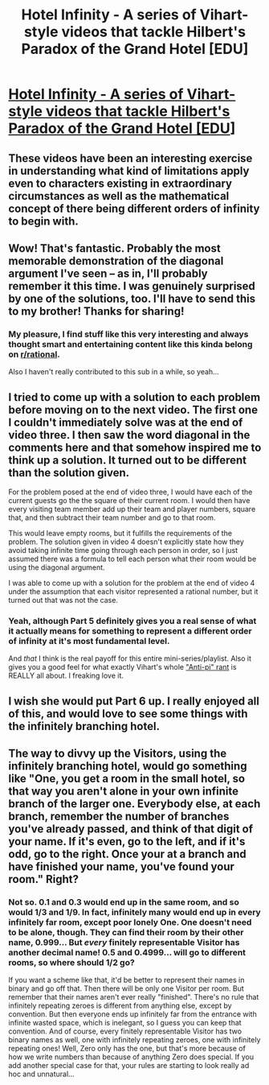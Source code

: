 #+TITLE: Hotel Infinity - A series of Vihart-style videos that tackle Hilbert's Paradox of the Grand Hotel [EDU]

* [[https://www.youtube.com/watch?v=SLHiq7wZWWM&index=1&list=PLb6mUUuKMKFnNtVC_orYqZxmAm48qIFDI][Hotel Infinity - A series of Vihart-style videos that tackle Hilbert's Paradox of the Grand Hotel [EDU]]]
:PROPERTIES:
:Author: CalebJohnsn
:Score: 17
:DateUnix: 1414962459.0
:DateShort: 2014-Nov-03
:END:

** These videos have been an interesting exercise in understanding what kind of limitations apply even to characters existing in extraordinary circumstances as well as the mathematical concept of there being different orders of infinity to begin with.
:PROPERTIES:
:Author: CalebJohnsn
:Score: 2
:DateUnix: 1414962618.0
:DateShort: 2014-Nov-03
:END:


** Wow! That's fantastic. Probably the most memorable demonstration of the diagonal argument I've seen -- as in, I'll probably remember it this time. I was genuinely surprised by one of the solutions, too. I'll have to send this to my brother! Thanks for sharing!
:PROPERTIES:
:Score: 2
:DateUnix: 1414967553.0
:DateShort: 2014-Nov-03
:END:

*** My pleasure, I find stuff like this very interesting and always thought smart and entertaining content like this kinda belong on [[/r/rational][r/rational]].

Also I haven't really contributed to this sub in a while, so yeah...
:PROPERTIES:
:Author: CalebJohnsn
:Score: 1
:DateUnix: 1414968047.0
:DateShort: 2014-Nov-03
:END:


** I tried to come up with a solution to each problem before moving on to the next video. The first one I couldn't immediately solve was at the end of video three. I then saw the word diagonal in the comments here and that somehow inspired me to think up a solution. It turned out to be different than the solution given.

For the problem posed at the end of video three, I would have each of the current guests go the the square of their current room. I would then have every visiting team member add up their team and player numbers, square that, and then subtract their team number and go to that room.

This would leave empty rooms, but it fulfills the requirements of the problem. The solution given in video 4 doesn't explicitly state how they avoid taking infinite time going through each person in order, so I just assumed there was a formula to tell each person what their room would be using the diagonal argument.

I was able to come up with a solution for the problem at the end of video 4 under the assumption that each visitor represented a rational number, but it turned out that was not the case.
:PROPERTIES:
:Author: natron88
:Score: 2
:DateUnix: 1414992218.0
:DateShort: 2014-Nov-03
:END:

*** Yeah, although Part 5 definitely gives you a real sense of what it actually means for something to represent a different order of infinity at it's most fundamental level.

And /that/ I think is the real payoff for this entire mini-series/playlist. Also it gives you a good feel for what exactly Vihart's whole [[http://www.youtube.com/watch?v=5iUh_CSjaSw]["Anti-pi" rant]] is REALLY all about. I freaking love it.
:PROPERTIES:
:Author: CalebJohnsn
:Score: 3
:DateUnix: 1414993985.0
:DateShort: 2014-Nov-03
:END:


** I wish she would put Part 6 up. I really enjoyed all of this, and would love to see some things with the infinitely branching hotel.
:PROPERTIES:
:Author: eaglejarl
:Score: 2
:DateUnix: 1415466431.0
:DateShort: 2014-Nov-08
:END:


** The way to divvy up the Visitors, using the infinitely branching hotel, would go something like "One, you get a room in the small hotel, so that way you aren't alone in your own infinite branch of the larger one. Everybody else, at each branch, remember the number of branches you've already passed, and think of that digit of your name. If it's even, go to the left, and if it's odd, go to the right. Once your at a branch and have finished your name, you've found your room." Right?
:PROPERTIES:
:Author: Aabcehmu112358
:Score: 1
:DateUnix: 1415129346.0
:DateShort: 2014-Nov-04
:END:

*** Not so. 0.1 and 0.3 would end up in the same room, and so would 1/3 and 1/9. In fact, infinitely many would end up in every infinitely far room, except poor lonely One. One doesn't need to be alone, though. They can find their room by their other name, 0.999... But /every/ finitely representable Visitor has another decimal name! 0.5 and 0.4999... will go to different rooms, so where should 1/2 go?

If you want a scheme like that, it'd be better to represent their names in binary and go off that. Then there will be only one Visitor per room. But remember that their names aren't ever really "finished". There's no rule that infinitely repeating zeroes is different from anything else, except by convention. But then everyone ends up infinitely far from the entrance with infinite wasted space, which is inelegant, so I guess you can keep that convention. And of course, every finitely representable Visitor has two binary names as well, one with infinitely repeating zeroes, one with infinitely repeating ones! Well, Zero only has the one, but that's more because of how we write numbers than because of anything Zero does special. If you add another special case for that, your rules are starting to look really ad hoc and unnatural...
:PROPERTIES:
:Author: Anakiri
:Score: 2
:DateUnix: 1415157877.0
:DateShort: 2014-Nov-05
:END:
